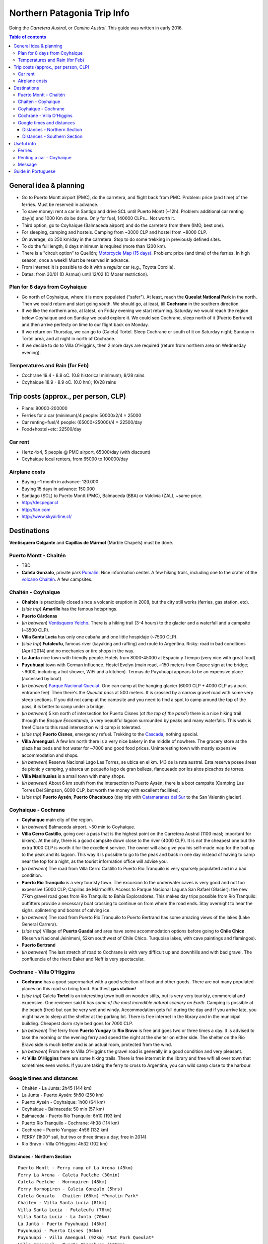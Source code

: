 .. role:: strike
    :class: strike

Northern Patagonia Trip Info
******************************
Doing the *Carretera Austral*, or *Camino Austral*. This guide was written in early 2016.

.. contents:: Table of contents

General idea & planning
===========================
- Go to Puerto Montt airport (PMC), do the carretera, and flight back from PMC. Problem: price (and time) of the ferries. Must be reserved in advance.
- To save money: rent a car in Santigo and drive SCL until Puerto Montt (~12h). Problem: additional car renting day(s) and 1000 Km do be done. Only for fuel, 140000 CLPs... Not worth it.
- Third option, go to Coyhaique (Balmaceda airport) and do the carretera from there (IMO, best one).
- For sleeping, camping and hostels. Camping from ~3000 CLP and hostel from ~8000 CLP.
- On average, do 250 km/day in the carretera. Stop to do some trekking in previously defined sites.
- To do the full length, 8 days minimum is required (more than 1200 km).
- There is a "circuit option" to Quellón; `Motorcycle Map (15 days) <figs/patagonia_carreteramapamoto.jpg>`_. Problem: price (and time) of the ferries. In high season, once a week!! Must be reserved in advance.
- From internet: it is possible to do it with a *regular* car (e.g., Toyota Corolla).
- Dates: from 30/01 (D Asmus) until 12/02 (D Moser restriction).

Plan for 8 days from Coyhaique
-------------------------------
- Go north of Coyhaique, where it is more populated ("safer"). At least, reach the **Queulat National Park** in the north. Then we could return and start going south. We should go, at least, till **Cochrane** in the southern direction.
- If we like the northern area, at latest, on Friday evening we start returning. Saturday we would reach the region below Coyhaique and on Sunday we could explore it. We could see Cochrane, sleep north of it (Puerto Bertrand) and then arrive perfecty on time to our flight back on Monday.
- If we return on Thursday, we can go to (Caleta) Tortel. Sleep Cochrane or south of it on Saturday night; Sunday in Tortel area, and at night in north of Cochrane.
- If we decide to do to Villa O'Higgins, then 2 more days are required (return from northern area on Wednesday evening).

Temperatures and Rain (for Feb)
--------------------------------
- Cochrane 19.4 - 8.8 oC. (0.8 historical minimum); 8/28 rains
- Coyhaique 18.9 - 8.9 oC. (0.0 hm); 10/28 rains

Trip costs (approx., per person, CLP)
======================================
- Plane: 80000-200000
- Ferries for a car (minimum)/4 people: 50000x2/4 = 25000
- Car renting+fuel/4 people: (65000+25000)/4 = 22500/day
- Food+hostel+etc: 22500/day

Car rent  
---------------------
- Hertz 4x4, 5 people @ PMC airport, 65000/day (with discount)
- Coyhaique local renters, from 65000 to 100000/day

Airplane costs
----------------
- Buying ~1 month in advance: 120.000
- Buying 15 days in advance: 150.000 
- Santiago (SCL) to Puerto Montt (PMC), Balmaceda (BBA) or Valdivia (ZAL), ~same price.
- http://despegar.cl
- http://lan.com
- http://www.skyairline.cl/

Destinations
================
**Ventisquero Colgante** and **Capillas de Mármol** (Marble Chapels) must be done.

Puerto Montt - Chaitén
-----------------------
.. The road from Puerto Montt to La Arena is paved the entire way. From La Arena you will have to do a short ferry ride to continue. It departs every hour or so during daylight hours. 700 CLP per pedestrian, 2800 CLP for a cyclist + bicycle, try to find a camioneta to take your bicycle across and save money this way. There is no campsite in La Arena, but you can wild camp on the beach. There are a few places with tasty and cheap empanadas in the village. If you are coming from Puerto Varas and the lake district, you can also take the road through Cochamo and skip this ferry, though the road is hilly an unpaved all the way from Ralún to Caleta Puelche, with a small exception around Puelo. There are nice campsites at Cochamo and Puelo.

.. The road to Hornopirén (close to Rio Negro on the map above) is under construction. As of May 5th, 2015 it's paved until the bridge "Puente Puñon" which is just before kilometer 60. From km 60 to km 70 it is 99% ripio. From km 70 to approx km 74 it is paved, 74-85 is ripio, 85 to approx 3-5km from Hornopiren is paved, and as of May 5, 2014 they were currently working on paving the last bit into town. In Hornopiren you can camp at a campsite for about 3000 CLP or ask a local to camp in their backyard for as low as 1500 CLP (hot shower included). From Hornopirén you will have to take the ferry (once or twice daily in high season) to Caleta Gonzalo. It is in fact a combination of ferry + 10 km road + ferry. The whole thing costs 5000 CLP per person (with or without bicycle), more for cars. Extra passengers in cars (besides the driver) still pay 5000 CLP so it is not possible to hitchhike and get a free ride this way. Drivers will drive the 10 km stretch of road, walking passengers will be taken across by a minivan in order to make the connection to the other ferry that will take you to Caleta Gonzalo. If you are biking, it is best to cycle it (around 40 minutes). Even if you are told that the minivan will take your bicycle across, the minivan driver will not think so. It is a good idea to buy your ticket in advance, once you arrive in Hornopirén, especially if you have a car or bicycle. There is always space for bicycles on the ferries but they restrict the number of bicycles to four on each passage, because of the abovementioned transfer. If there are already four bikes booked on the departure you are interested in, you will be told to find a camioneta that is willing to take your bike across and come back to buy the ticket as a walking passenger. Even if you don't find a camioneta, come back in five minutes and say you did. Then just take your bike on the ferry and bike the 10 km road.

- TBD
- **Caleta Gonzalo**, private park `Pumalín <http://www.parquepumalin.cl>`_. Nice information center. A few hiking trails, including one to the crater of the `volcano Chaitén <http://www.trekchile.com/volcano-chaiten.php>`_. A few campsites.

Chaitén - Coyhaique
---------------------
- **Chaltén** is practically closed since a volcanic eruption in 2008, but the city still works (ferries, gas station, etc).
- (*side trip*) **Amarillo** has the famous hotsprings.
- **Puerto Cárdenas**
- (*in between*) `Ventisquero Yelcho <www.yelcho.cl/es/ventisquero-yelcho/>`_. There is a hiking trail (3-4 hours) to the glacier and a waterfall and a campsite (~3500 CLP).
- **Villa Santa Lucía** has only one cabaña and one little hospidaje (~7500 CLP).
- (*side trip*) **Futaleufu**, famous river (kayaking and rafting) and route to Argentina. Risky: road in bad conditions (April 2014) and no mechanics or tire shops in the way. 
- **La Junta** nice town with friendly people. Hotels from 8000-45000 at Espacio y Tiempo (very nice with great food).
- **Puyuhuapi** town with German influence. Hostel Evelyn (main road, ~150 meters from Copec sign at the bridge; ~6000, including a hot shower, WiFi and a kitchen). Termas de Puyuhuapi appears to be an expensive place (accessed by boat). 
- (*in between*) `Parque Nacional Queulat <http://wikitravel.org/en/Parque_Nacional_Queulat>`_. One can camp at the hanging glacier (6000 CLP + 4000 CLP as a park entrance fee). Then there's the *Queulat pass* at 500 meters. It is crossed by a narrow gravel road with some very steep sections. If you did not camp at the campsite and you need to find a spot to camp around the top of the pass, it is better to camp under a bridge. 
- (*in between*) 5 km north of intersection for Puerto Cisnes (*at the top of the pass*?) there is a nice hiking trail through the *Bosque Encantando*, a very beautiful lagoon surrounded by peaks and many waterfalls. This walk is free! Close to this road intersection wild camp is tolerated. 
- (*side trip*) **Puerto Cisnes**, emergency refuel. Trekking to the `Cascada <http://es.wikiloc.com/wikiloc/view.do?id=4075027>`_, nothing special.
- **Villa Amengual**. A few km north there is a very nice bakery in the middle of nowhere. The grocery store at the plaza has beds and hot water for ~7000 and good food prices. Uninteresting town with mostly expensive accommodation and shops. 
- (*in between*) Reserva Nacional Lago Las Torres, se ubica en el km. 143 de la ruta austral. Esta reserva posee áreas de picnic y camping, y abarca un pequeño lago de gran belleza, flanqueado por los altos picachos de torres.
- **Villa Manihuales** is a small town with many shops.
- (*in between*) About 6 km south from the intersection to Puerto Aysén, there is a boot campsite (Camping Las Torres Del Simpson, 6000 CLP, but worth the money with excellent facilities). 
- (*side trip*) **Puerto Aysén**, **Puerto Chacabuco** (day trip with `Catamaranes del Sur <http://www.catamaranesdelsur.cl>`_ to the San Valentín glacier).

Coyhaique - Cochrane
----------------------
- **Coyhaique** main city of the region. 
- (*in between*) Balmaceda airport. ~50 min to Coyhaique.
- **Villa Cerro Castillo**, going over a pass that is the highest point on the Carretera Austral (1100 masl; important for bikers). At the city, there is a good campsite down close to the river (4000 CLP). It is not the cheapest one but the extra 1000 CLP is worth it for the excellent service. The owner will also give you his self-made map for the trail up to the peak and its lagoon. This way it is possible to go to the peak and back in one day instead of having to camp near the top for a night, as the tourist information office will advise you.
- (*in between*) The road from Villa Cerro Castillo to Puerto Rio Tranquilo is very sparsely populated and in a bad condition. 
- **Puerto Rio Tranquilo** is a very touristy town. The excursion to the underwater caves is very good and not too expensive (5000 CLP; Capillas de Mármol!!!). Access to Parque Nacional Laguna San Rafael (Glacier): the new 77km gravel road goes from Rio Tranquilo to Bahía Exploradores. This makes day trips possible from Río Tranquilo: outfitters provide a necessary boat crossing to continue on from where the road ends. Stay overnight to hear the sighs, splintering and booms of calving ice.
- (*in between*) The road from Puerto Rio Tranquilo to Puerto Bertrand has some amazing views of the lakes (Lake General Carrera).
- (*side trip*) Village of **Puerto Guadal** and area have some accommodation options before going to **Chile Chico** (Reserva Nacional Jeinimeni, 52km southwest of Chile Chico. Turquoise lakes, with cave paintings and flamingos).
- **Puerto Bertrand**
- (*in between*) The last stretch of road to Cochrane is with very difficult up and downhills and with bad gravel. The confluencia of the rivers Baker and Neff is very spectacular.

Cochrane - Villa O'Higgins
----------------------------
- **Cochrane** has a good supermarket with a good selection of food and other goods. There are not many populated places on this road so bring food. Southest **gas station!** 
- (*side trip*) Caleta **Tortel** is an interesting town built on wooden stilts, but is very very touristy, commercial and expensive. One reviewer said it has *some of the most incredible natural scenery on Earth*. Camping is possible at the beach (free) but can be very wet and windy. Accommodation gets full during the day and if you arrive late, you might have to sleep at the shelter at the parking lot. There is free internet in the library and in the municipal building. Cheapest dorm style bed goes for 7000 CLP.
- (*in between*) The ferry from **Puerto Yungay** to **Rio Bravo** is free and goes two or three times a day. It is advised to take the morning or the evening ferry and spend the night at the shelter on either side. The shelter on the Rio Bravo side is much better and is an actual room, protected from the wind.
- (*in between*) From here to Villa O'Higgins the gravel road is generally in a good condition and very pleasant.
- At **Villa O'Higgins** there are some hiking trails. There is free internet in the library and free wifi all over town that sometimes even works. If you are taking the ferry to cross to Argentina, you can wild camp close to the harbour. 

Google times and distances
-----------------------------
- Chaitén - La Junta: 2h45 (144 km)
- La Junta - Puerto Aysén: 5h50 (250 km)
- Puerto Aysén - Coyhaique: 1h00 (64 km)
- Coyhaique - Balmaceda: 50 min (57 km)
- Balmaceda - Puerto Río Tranquilo: 6h10 (193 km)
- Puerto Río Tranquilo - Cochrane: 4h38 (114 km)
- Cochrane - Puerto Yungay: 4h56 (132 km)
- FERRY (1h00* sail, but two or three times a day; free in 2014)
- Rio Bravo - Villa O'Higgins: 4h32 (102 km)

Distances - Northern Section
~~~~~~~~~~~~~~~~~~~~~~~~~~~~~~
:: 

    Puerto Montt - Ferry ramp of La Arena (45km)
    Ferry La Arena - Caleta Puelche (30min)
    Caleta Puelche - Hornopiren (48km)
    Ferry Hornopiren - Caleta Gonzalo (5hrs)
    Caleta Gonzalo - Chaiten (66km) *Pumalin Park*
    Chaiten - Villa Santa Lucia (81km)
    Villa Santa Lucia - Futaleufu (78km)
    Villa Santa Lucia - La Junta (70km)
    La Junta - Puerto Puyuhuapi (45km)
    Puyuhuapi - Puerto Cisnes (94km)
    Puyuhuapi - Villa Amengual (92km) *Nat Park Queulat*
    Villa Amengual - Puerto Chacabuco (106km)
    Villa Amengual - Coyhaique (144km) mostly paved

Distances - Southern Section
~~~~~~~~~~~~~~~~~~~~~~~~~~~~~~
::

    Coyhaique - Balmaceda Airport (55km) paved
    Balmaceda - Villa Cerro Castillo (64km) paved
    Villa Cerro Castillo - Puerto Rio Tranquilo (158km)
    Puerto Rio Tranquilo - Puerto Guadal (61km)
    Puerto Guadal - Cochrane (66km)
    Option Puerto Guadal - Chile Chico (112km)
    Ferry tracking back north Chile Chico - Puerto Ingeniero Ibanez (approx 2 hrs)
    Puerto Ingeniero Ibanez - Villa Cerro Castillo (31km)
    Cochrane - Caleta Tortel (133km) poor road state
    Caleta Tortel - Puerto Yungay (30km approx)
    Puerto Yungay ferry to other side 1hr approx)
    Onward to Villa O'Higgins (100km) very poor road state


Useful info
==============
- `Guia Aysén (info por Km) <http://www.recorreaysen.cl/carretera-austral/>`_
- `ChileEsTuyo Guide <static/patagonia_rutacarretera.pdf>`_
- `Road Map <figs/patagonia_carreteramapaHR.jpg>`_
- `Motorcycle Map (15 days) <figs/patagonia_carreteramapamoto.jpg>`_
- `Trekking info at WikiLoc <http://www.wikiloc.com/wikiloc/map.do?lt=-45.500000&ln=-72.000000&z=10&k=1&tab=0&act=1,21,48>`_

Ferries 
---------
Costs for Ferry transfer for car (from 2012):

- Caleta La Arena — Puelche: 10K (30min)
- Hornopiren — Caleta Gonzalo: 30K (5h)
- Chacbuco — Quellon? Naviera Austral seems to not serve this route anymore? Would take 40hours —> >200K?!
- Puerto Cisnes - Quellon: Naviera Austral does this route but nothing available in the time frame
- Chaiten — Puerto Montt (140K CLP , 24h)

Links:

- `Viajes en Barcos Carretera Austral <http://www.travelaid.cl/esp/barcos/carretera.htm>`_
- `Ferries close to Puerto Montt (TransAustral) <http://www.taustral.cl/>`_
- `Ferries of Puerto Cisne (NavieraAustral) <http://www.navieraustral.cl>`_
- `Ferries of Puerto Chacabuco (Navimag) <http://www.navimag.com>`_
- `Ferries of Chile Chico y Puerto Ibañez (Somarco) <http://www.barcazas.cl>`_

Renting a car - Coyhaique
-----------------------------
From D Asmus:

- Alamo: not present in Coyhaique
- Econorent: present but have to be contacted by phone for availability
- Europcar: only Camioneta available
- Hertz: already sold out everything but Camioneta
- Leclerc: Jeep 84K CLP per day http://www.leclercrentacar.cl/
- Rental Cert: Jeep (price??? avail???): http://www.rentalcert.cl/vehiculos/ford.php

:: 

    Estimado Don Daniel, le envío cotización, requisitos de arriendo y reserva de 
    camioneta doble cabina Mitsubishi L-200 4x4 turbo diesel, mecánica o similar.
     
    Arriendo a 65.450 pesos por día (semana)

    Atte.
    Sergio

- Traeger: all kinds of high clearance cars and jeeps, e.g., Ford EcoSport for 55K CLP per day, avail??? (sent email)
- Varona: jeeps, no prices or avail -> email http://www.varona.cl/varona/rentacar.php
    `Cot. Vehiculos.doc <patagoina_cot-Vehiculos-varona.doc>`_

:: 
    
    Mitsubishi Katana CRT, Nissan NP 300, SSangyong Actyon Sport, 80.000/day
    Jeep Wragler Rubicon, 88500/day
    Mitsubishi Montero G2, 107100/day
 

From Google:

- Campaem  Rent a Car, http://www.campaem.cl/contacto.html, Lautaro 930 Coyhaique, Tel. 90891557

From `this <http://www.rentacares.com/paisrentacar/chile/coyhaique.htm>`_ website (2008?):

- Ags Rent a Car, agsautomotriz@entelchile.net, Avenida Ogana 1298 Coyhaique, Tel. (67) 253225
- :strike:`Andes Patagonicos, ap@patagoniachile.cl, Horn 48 Coihaique, Tel. (67) 216711`
- :strike:`Automundo AVR, wfritschk@patagoniachile.cl, Francisco Bilbao 510 Coyhaique, Tel. (67) 231621`
- Budget Rent a Car, reservas@budget.cl, Aeropuerto Balmaceda S/N Coyhaique, Tel. (67) 272127
- Don Santiago Rent a Car, donsantiago2@hotmail.com, Errazuriz 1040 Coyhaique, Tel. (67) 231116
- International Rent a Car, mdiaz@international-rac.com, Aeropuerto De Balmaceda Coihaique, Tel. 9-90158550
- LSH Transportes, geo-trans@hotmail.com, Cerro Mackay 1565 Coyhaique, Tel. (09) 9398159
- O'carrol, contacto@ocarrolrentacar.com, , Tel. (72) 583190

::

    Estimado Daniel
    Estamos sobre arrendados en estos momentos no tenemos disponibildad, esperamos atenderlos pronto
    Sdos  

    WALDO A. FIGUEROA O.

- :strike:`SendaTour, sendatour@enpatagonia.cl, General Parra 554 - B Coyhaique,`
- :strike:`T&T Rent a Car, tranytur@123.cl, Calle Cochrane 387 01 Coyhaique, Tel. (67) 256000`


Message
---------
:: 

    (Alquiler 4x4 principios de febrero)
    Buenos días! 

    Nos gustaría alquilar un coche 4x4 para 5 personas entre 30 de enero al 10 de febrero (las fechas son flexibles). 
    Retiro y despacho en Aeropuerto Balmaceda. Qué opciones tienes? Cuánto es por día? 

    Muchas Gracias!


Guide in Portuguese
======================
`Fotos da viagem <http://www.mochileiros.com/carretera-austral-com-fotos-informacoes-e-dicas-t88774.html>`_

O Camino Austral, como é conhecida a Carretera, pode ser divido em quatro trechos:

- **Puerto Montt - Chaitén** - Tem 205 km de extensão e inclui visita ao Parque Nacional Alerce Andino, uma zona montanhosa de 20 mil hectares localizada ainda na Região dos Lagos, e travessias de barco em Caleta Arena e Hornopirén. Outra opção é tomar os ferries que saem de Puerto Montt em direção a Chaitén. Mas a cidade serve apenas de passagem para quem segue ao sul, devido às atividades do vulcão Chaitén desde maio de 2008. O habitantes de Chaitén, o comércio e os órgãos públicos já se preparam para "mudar" a cidade de lugar.

- **Chaitén - Coyhaique** - 406 km separam Chaitén da capital de Aysén, na Patagônia chilena. Os destaques desse trecho são La Junta, povoado localizado no vale do Rio Palena; Puerto Puyuhuapi, vila de origem alemã famosa por suas águas termais de até 40°C; Parque Nacional Queulat e o Ventisquero Colgante, um glacial suspenso; além de Coyhaique, a maior cidade da região.

- **Coyhaique - Cochrane** - Os 334 km seguintes da Carretera Austral oferecem atrativos naturais impressionantes como as cavernas de mármore do lago General Carrera, o segundo maior da América do Sul; e o Glacial Exploradores localizado no Campo de Gelo Norte. Cochrane é a capital de Capitán Prat e oferece serviços de hospedagem e alimentação. Outro destaque é Puerto Bertrand, região conhecida pela prática de rafting e local onde nasce o rio Baker, um dos mais caudalosos do Chile.

- **Cochrane - Villa O'Higgins** - 295 km. O maior destaque desse trecho está em um desvio de 25 km: a curiosa Caleta Tortel. No lugar de ruas, passarelas de cipreste conectam as residências locais com o centro da comunidade. Villa O'Higgins é o último destino desse caminho de 1.240 km de extensão que nasce em Puerto Montt e termina próximo ao Campo de Gelo Sul.

